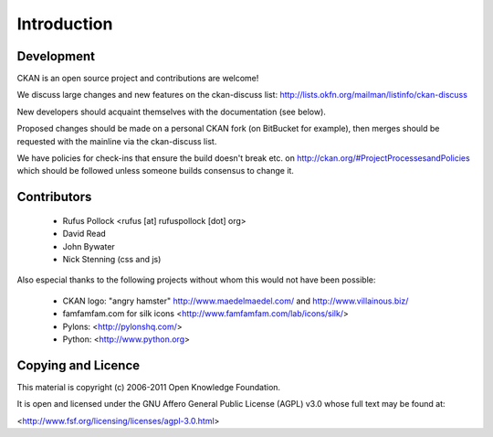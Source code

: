 Introduction
===========

Development
-----------

CKAN is an open source project and contributions are welcome! 

We discuss large changes and new features on the ckan-discuss list: http://lists.okfn.org/mailman/listinfo/ckan-discuss

New developers should acquaint themselves with the documentation (see below). 

Proposed changes should be made on a personal CKAN fork (on BitBucket for example), then merges should be requested with the mainline via the ckan-discuss list.

We have policies for check-ins that ensure the build doesn't break etc. on http://ckan.org/#ProjectProcessesandPolicies which should be followed unless someone builds consensus to change it.

Contributors
------------

  * Rufus Pollock <rufus [at] rufuspollock [dot] org>
  * David Read
  * John Bywater
  * Nick Stenning (css and js)

Also especial thanks to the following projects without whom this would not have
been possible:

  * CKAN logo: "angry hamster" http://www.maedelmaedel.com/ and
    http://www.villainous.biz/
  * famfamfam.com for silk icons <http://www.famfamfam.com/lab/icons/silk/>
  * Pylons: <http://pylonshq.com/>
  * Python: <http://www.python.org>

Copying and Licence
-------------------

This material is copyright (c) 2006-2011 Open Knowledge Foundation.

It is open and licensed under the GNU Affero General Public License (AGPL) v3.0
whose full text may be found at:

<http://www.fsf.org/licensing/licenses/agpl-3.0.html>